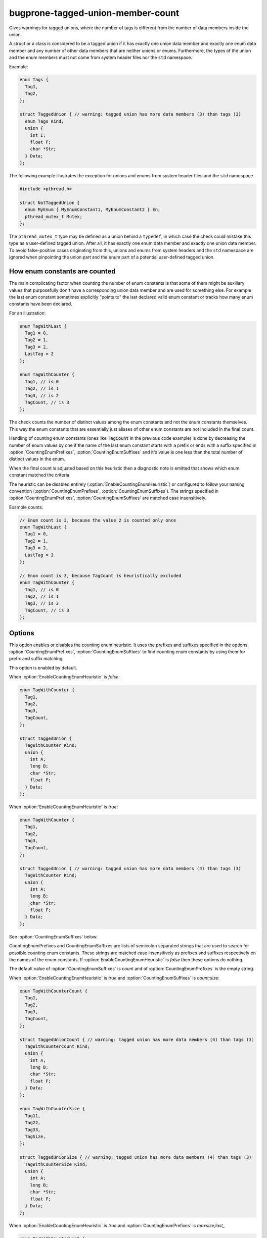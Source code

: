 .. title:: clang-tidy - bugprone-tagged-union-member-count

bugprone-tagged-union-member-count
==================================

Gives warnings for tagged unions, where the number of tags is
different from the number of data members inside the union.

A struct or a class is considered to be a tagged union if it has
exactly one union data member and exactly one enum data member and
any number of other data members that are neither unions or enums.
Furthermore, the types of the union and the enum members must 
not come from system header files nor the ``std`` namespace.

Example:

.. code-block:: c++

  enum Tags {
    Tag1,
    Tag2,
  };

  struct TaggedUnion { // warning: tagged union has more data members (3) than tags (2)
    enum Tags Kind;
    union {
      int I;
      float F;
      char *Str;
    } Data;
  };

The following example illustrates the exception for unions and enums from
system header files and the ``std`` namespace.

.. code-block:: c++

  #include <pthread.h>

  struct NotTaggedUnion {
    enum MyEnum { MyEnumConstant1, MyEnumConstant2 } En;
    pthread_mutex_t Mutex;
  };

The ``pthread_mutex_t`` type may be defined as a union behind a ``typedef``,
in which case the check could mistake this type as a user-defined tagged union.
After all, it has exactly one enum data member and exactly one union data member.
To avoid false-positive cases originating from this, unions and enums from
system headers and the ``std`` namespace are ignored when pinpointing the
union part and the enum part of a potential user-defined tagged union.

How enum constants are counted
------------------------------

The main complicating factor when counting the number of enum constants is that
some of them might be auxiliary values that purposefully don't have a corresponding union
data member and are used for something else. For example the last enum constant
sometimes explicitly "points to" the last declared valid enum constant or
tracks how many enum constants have been declared.

For an illustration:

.. code-block:: c++

  enum TagWithLast {
    Tag1 = 0,
    Tag2 = 1,
    Tag3 = 2,
    LastTag = 2
  };

  enum TagWithCounter {
    Tag1, // is 0
    Tag2, // is 1
    Tag3, // is 2
    TagCount, // is 3
  };

The check counts the number of distinct values among the enum constants and not the enum
constants themselves. This way the enum constants that are essentially just aliases of other
enum constants are not included in the final count.

Handling of counting enum constants (ones like :code:`TagCount` in the previous code example)
is done by decreasing the number of enum values by one if the name of the last enum constant
starts with a prefix or ends with a suffix specified in :option:`CountingEnumPrefixes`,
:option:`CountingEnumSuffixes` and it's value is one less than the total number of distinct
values in the enum.

When the final count is adjusted based on this heuristic then a diagnostic note is emitted
that shows which enum constant matched the criteria.

The heuristic can be disabled entirely (:option:`EnableCountingEnumHeuristic`) or
configured to follow your naming convention (:option:`CountingEnumPrefixes`, :option:`CountingEnumSuffixes`).
The strings specified in :option:`CountingEnumPrefixes`, :option:`CountingEnumSuffixes` are matched
case insensitively.

Example counts:

.. code-block:: c++

  // Enum count is 3, because the value 2 is counted only once
  enum TagWithLast {
    Tag1 = 0,
    Tag2 = 1,
    Tag3 = 2,
    LastTag = 2
  };

  // Enum count is 3, because TagCount is heuristically excluded
  enum TagWithCounter {
    Tag1, // is 0
    Tag2, // is 1
    Tag3, // is 2
    TagCount, // is 3
  };


Options
-------

.. option:: EnableCountingEnumHeuristic

This option enables or disables the counting enum heuristic.
It uses the prefixes and suffixes specified in the options
:option:`CountingEnumPrefixes`, :option:`CountingEnumSuffixes` to find counting enum constants by
using them for prefix and suffix matching.

This option is enabled by default.

When :option:`EnableCountingEnumHeuristic` is `false`:

.. code-block:: c++

  enum TagWithCounter {
    Tag1,
    Tag2,
    Tag3,
    TagCount,
  };

  struct TaggedUnion {
    TagWithCounter Kind;
    union {
      int A;
      long B;
      char *Str;
      float F;
    } Data;
  };

When :option:`EnableCountingEnumHeuristic` is `true`:

.. code-block:: c++

  enum TagWithCounter {
    Tag1,
    Tag2,
    Tag3,
    TagCount,
  };

  struct TaggedUnion { // warning: tagged union has more data members (4) than tags (3)
    TagWithCounter Kind;
    union {
      int A;
      long B;
      char *Str;
      float F;
    } Data;
  };

.. option:: CountingEnumPrefixes

See :option:`CountingEnumSuffixes` below.

.. option:: CountingEnumSuffixes

CountingEnumPrefixes and CountingEnumSuffixes are lists of semicolon
separated strings that are used to search for possible counting enum constants.
These strings are matched case insensitively as prefixes and suffixes
respectively on the names of the enum constants.
If :option:`EnableCountingEnumHeuristic` is `false` then these options do nothing.

The default value of :option:`CountingEnumSuffixes` is `count` and of
:option:`CountingEnumPrefixes` is the empty string.

When :option:`EnableCountingEnumHeuristic` is `true` and :option:`CountingEnumSuffixes`
is `count;size`:

.. code-block:: c++

  enum TagWithCounterCount {
    Tag1,
    Tag2,
    Tag3,
    TagCount,
  };

  struct TaggedUnionCount { // warning: tagged union has more data members (4) than tags (3)
    TagWithCounterCount Kind;
    union {
      int A;
      long B;
      char *Str;
      float F;
    } Data;
  };

  enum TagWithCounterSize {
    Tag11,
    Tag22,
    Tag33,
    TagSize,
  };

  struct TaggedUnionSize { // warning: tagged union has more data members (4) than tags (3)
    TagWithCounterSize Kind;
    union {
      int A;
      long B;
      char *Str;
      float F;
    } Data;
  };

When :option:`EnableCountingEnumHeuristic` is `true` and :option:`CountingEnumPrefixes` is `maxsize;last_`

.. code-block:: c++

  enum TagWithCounterLast {
    Tag1,
    Tag2,
    Tag3,
    last_tag,
  };

  struct TaggedUnionLast { // warning: tagged union has more data members (4) than tags (3)
    TagWithCounterLast tag;
    union {
      int I;
      short S;
      char *C;
      float F;
    } Data;
  };

  enum TagWithCounterMaxSize {
    Tag1,
    Tag2,
    Tag3,
    MaxSizeTag,
  };

  struct TaggedUnionMaxSize { // warning: tagged union has more data members (4) than tags (3)
    TagWithCounterMaxSize tag;
    union {
      int I;
      short S;
      char *C;
      float F;
    } Data;
  };

.. option:: StrictMode

When enabled, the check will also give a warning, when the number of tags
is greater than the number of union data members.

This option is disabled by default.

When :option:`StrictMode` is `false`:

.. code-block:: c++

    struct TaggedUnion {
      enum {
        Tag1,
        Tag2,
        Tag3,
      } Tags;
      union {
        int I;
        float F;
      } Data;
    };

When :option:`StrictMode` is `true`:

.. code-block:: c++

    struct TaggedUnion { // warning: tagged union has fewer data members (2) than tags (3)
      enum {
        Tag1,
        Tag2,
        Tag3,
      } Tags;
      union {
        int I;
        float F;
      } Data;
    };
